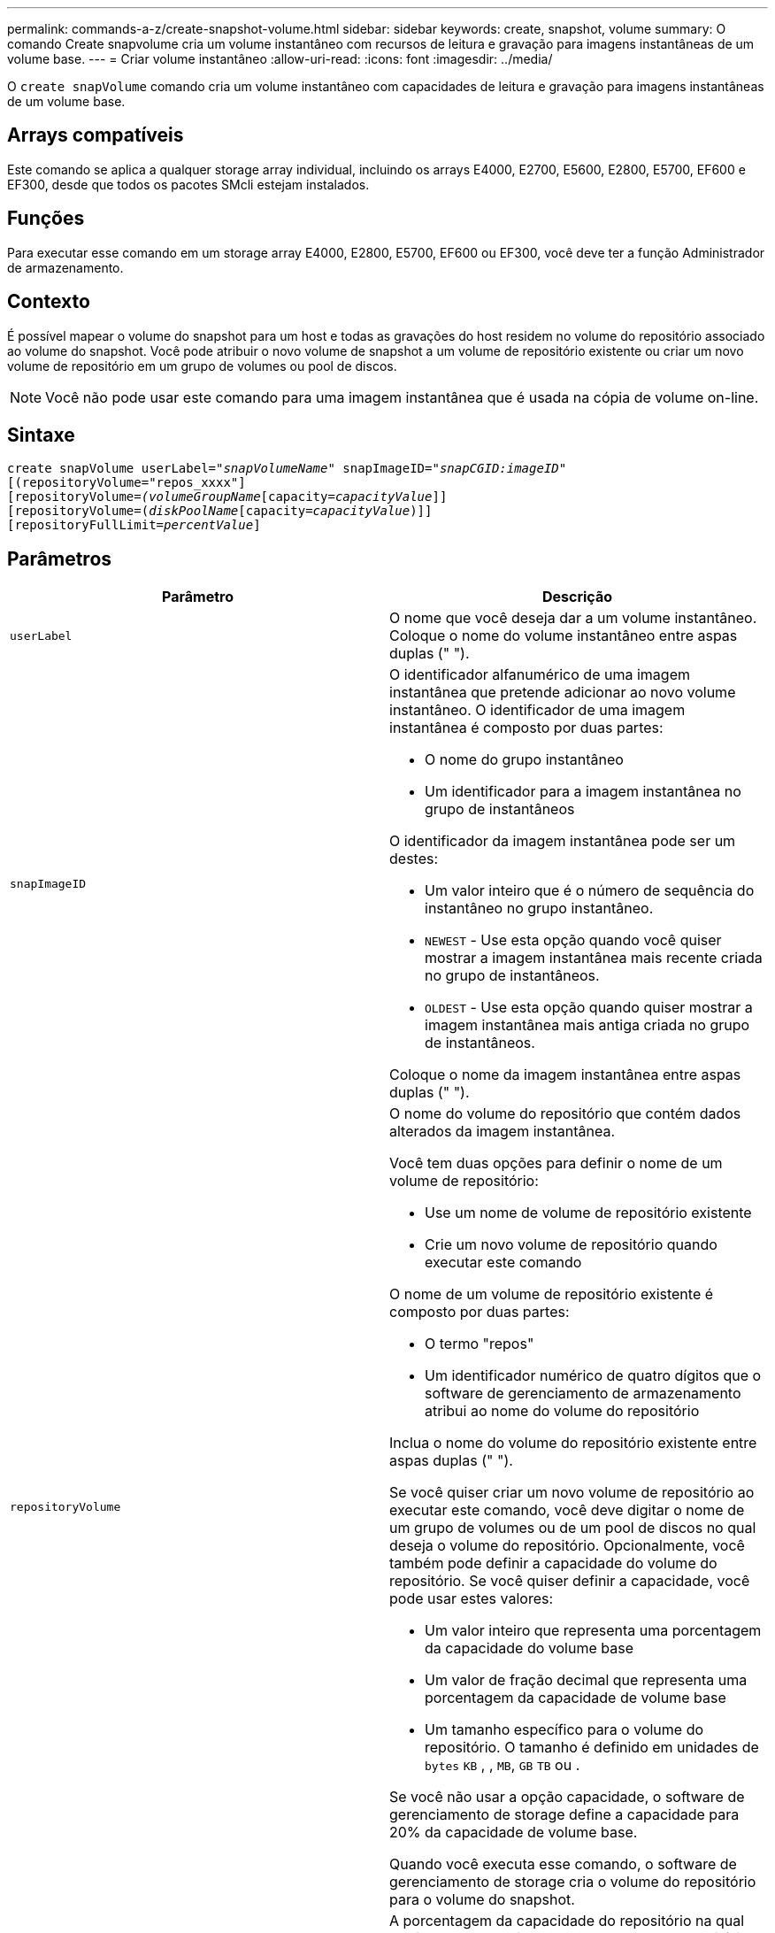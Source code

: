 ---
permalink: commands-a-z/create-snapshot-volume.html 
sidebar: sidebar 
keywords: create, snapshot, volume 
summary: O comando Create snapvolume cria um volume instantâneo com recursos de leitura e gravação para imagens instantâneas de um volume base. 
---
= Criar volume instantâneo
:allow-uri-read: 
:icons: font
:imagesdir: ../media/


[role="lead"]
O `create snapVolume` comando cria um volume instantâneo com capacidades de leitura e gravação para imagens instantâneas de um volume base.



== Arrays compatíveis

Este comando se aplica a qualquer storage array individual, incluindo os arrays E4000, E2700, E5600, E2800, E5700, EF600 e EF300, desde que todos os pacotes SMcli estejam instalados.



== Funções

Para executar esse comando em um storage array E4000, E2800, E5700, EF600 ou EF300, você deve ter a função Administrador de armazenamento.



== Contexto

É possível mapear o volume do snapshot para um host e todas as gravações do host residem no volume do repositório associado ao volume do snapshot. Você pode atribuir o novo volume de snapshot a um volume de repositório existente ou criar um novo volume de repositório em um grupo de volumes ou pool de discos.

[NOTE]
====
Você não pode usar este comando para uma imagem instantânea que é usada na cópia de volume on-line.

====


== Sintaxe

[source, cli, subs="+macros"]
----
create snapVolume userLabel=pass:quotes[_"snapVolumeName_" snapImageID="_snapCGID:imageID_"]
[(repositoryVolume="repos_xxxx"]
[repositoryVolume=pass:quotes[_(volumeGroupName_]pass:quotes[[capacity=_capacityValue_]]]
[repositoryVolume=pass:quotes[(_diskPoolName_]pass:quotes[[capacity=_capacityValue_])]]
[repositoryFullLimit=pass:quotes[_percentValue_]]
----


== Parâmetros

|===
| Parâmetro | Descrição 


 a| 
`userLabel`
 a| 
O nome que você deseja dar a um volume instantâneo. Coloque o nome do volume instantâneo entre aspas duplas (" ").



 a| 
`snapImageID`
 a| 
O identificador alfanumérico de uma imagem instantânea que pretende adicionar ao novo volume instantâneo. O identificador de uma imagem instantânea é composto por duas partes:

* O nome do grupo instantâneo
* Um identificador para a imagem instantânea no grupo de instantâneos


O identificador da imagem instantânea pode ser um destes:

* Um valor inteiro que é o número de sequência do instantâneo no grupo instantâneo.
* `NEWEST` - Use esta opção quando você quiser mostrar a imagem instantânea mais recente criada no grupo de instantâneos.
* `OLDEST` - Use esta opção quando quiser mostrar a imagem instantânea mais antiga criada no grupo de instantâneos.


Coloque o nome da imagem instantânea entre aspas duplas (" ").



 a| 
`repositoryVolume`
 a| 
O nome do volume do repositório que contém dados alterados da imagem instantânea.

Você tem duas opções para definir o nome de um volume de repositório:

* Use um nome de volume de repositório existente
* Crie um novo volume de repositório quando executar este comando


O nome de um volume de repositório existente é composto por duas partes:

* O termo "repos"
* Um identificador numérico de quatro dígitos que o software de gerenciamento de armazenamento atribui ao nome do volume do repositório


Inclua o nome do volume do repositório existente entre aspas duplas (" ").

Se você quiser criar um novo volume de repositório ao executar este comando, você deve digitar o nome de um grupo de volumes ou de um pool de discos no qual deseja o volume do repositório. Opcionalmente, você também pode definir a capacidade do volume do repositório. Se você quiser definir a capacidade, você pode usar estes valores:

* Um valor inteiro que representa uma porcentagem da capacidade do volume base
* Um valor de fração decimal que representa uma porcentagem da capacidade de volume base
* Um tamanho específico para o volume do repositório. O tamanho é definido em unidades de `bytes` `KB` , , `MB`, `GB` `TB` ou .


Se você não usar a opção capacidade, o software de gerenciamento de storage define a capacidade para 20% da capacidade de volume base.

Quando você executa esse comando, o software de gerenciamento de storage cria o volume do repositório para o volume do snapshot.



 a| 
`repositoryFullLimit`
 a| 
A porcentagem da capacidade do repositório na qual você recebe um aviso de que o volume do repositório instantâneo está quase cheio. Use valores inteiros. Por exemplo, um valor de 70 significa 70%. O valor padrão é 75.

|===


== Notas

Você pode usar qualquer combinação de carateres alfanuméricos, sublinhado (_), hífen (-) e libra ( no) para os nomes. Os nomes podem ter um máximo de 30 carateres.

O identificador de uma imagem instantânea tem duas partes separadas por dois pontos (:):

* O nome do grupo instantâneo
* O identificador da imagem instantânea


Por exemplo, se você quiser criar um volume instantâneo chamado snapData1 usando a imagem de snapshot mais recente em um grupo de snapshot que tem o nome snapGroup1 com um limite máximo de preenchimento de 80% para o volume do repositório, você usaria este comando:

[listing]
----
create snapVolume userLabel="snapData1" snapImageID="snapGroup1:newest"
repositoryVolume="repos_1234" repositoryFullLimit=80;
----
O identificador de volume do repositório é criado automaticamente pelo software de gerenciamento de storage e pelo firmware quando você cria um novo grupo de snapshot. Não é possível renomear o volume do repositório porque renomear o volume do repositório quebra a ligação com as imagens instantâneas.



== Nível mínimo de firmware

7,83
